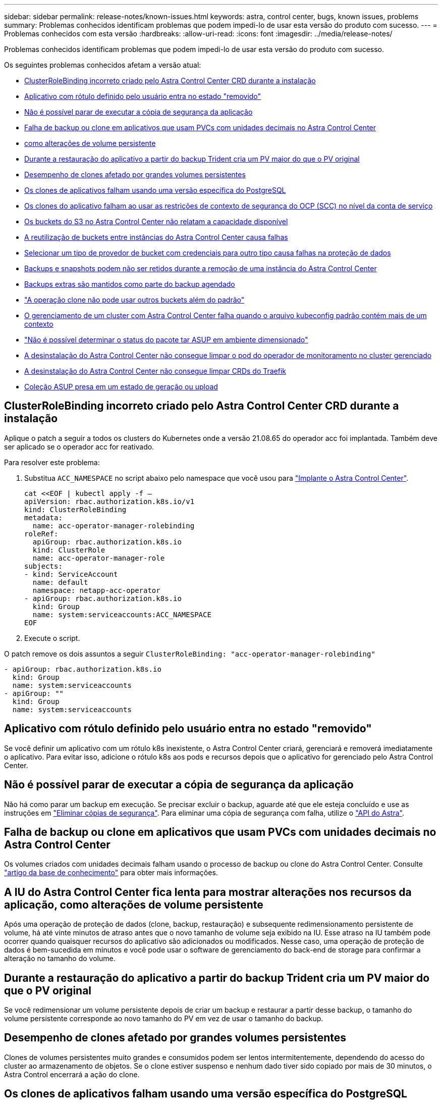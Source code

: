 ---
sidebar: sidebar 
permalink: release-notes/known-issues.html 
keywords: astra, control center, bugs, known issues, problems 
summary: Problemas conhecidos identificam problemas que podem impedi-lo de usar esta versão do produto com sucesso. 
---
= Problemas conhecidos com esta versão
:hardbreaks:
:allow-uri-read: 
:icons: font
:imagesdir: ../media/release-notes/


Problemas conhecidos identificam problemas que podem impedi-lo de usar esta versão do produto com sucesso.

Os seguintes problemas conhecidos afetam a versão atual:

* <<ClusterRoleBinding incorreto criado pelo Astra Control Center CRD durante a instalação>>
* <<Aplicativo com rótulo definido pelo usuário entra no estado "removido">>
* <<Não é possível parar de executar a cópia de segurança da aplicação>>
* <<Falha de backup ou clone em aplicativos que usam PVCs com unidades decimais no Astra Control Center>>
* <<A IU do Astra Control Center fica lenta para mostrar alterações nos recursos da aplicação, como alterações de volume persistente>>
* <<Durante a restauração do aplicativo a partir do backup Trident cria um PV maior do que o PV original>>
* <<Desempenho de clones afetado por grandes volumes persistentes>>
* <<Os clones de aplicativos falham usando uma versão específica do PostgreSQL>>
* <<Os clones do aplicativo falham ao usar as restrições de contexto de segurança do OCP (SCC) no nível da conta de serviço>>
* <<Os buckets do S3 no Astra Control Center não relatam a capacidade disponível>>
* <<A reutilização de buckets entre instâncias do Astra Control Center causa falhas>>
* <<Selecionar um tipo de provedor de bucket com credenciais para outro tipo causa falhas na proteção de dados>>
* <<Backups e snapshots podem não ser retidos durante a remoção de uma instância do Astra Control Center>>
* <<Backups extras são mantidos como parte do backup agendado>>
* link:known-issues.html#clone-operation-cant-use-other-buckets-besides-the-default["A operação clone não pode usar outros buckets além do padrão"]
* <<O gerenciamento de um cluster com Astra Control Center falha quando o arquivo kubeconfig padrão contém mais de um contexto>>
* link:known-issues.html#cant-determine-asup-tar-bundle-status-in-scaled-environment["Não é possível determinar o status do pacote tar ASUP em ambiente dimensionado"]
* <<A desinstalação do Astra Control Center não consegue limpar o pod do operador de monitoramento no cluster gerenciado>>
* <<A desinstalação do Astra Control Center não consegue limpar CRDs do Traefik>>
* <<Coleção ASUP presa em um estado de geração ou upload>>




== ClusterRoleBinding incorreto criado pelo Astra Control Center CRD durante a instalação

Aplique o patch a seguir a todos os clusters do Kubernetes onde a versão 21.08.65 do operador acc foi implantada. Também deve ser aplicado se o operador acc for reativado.

Para resolver este problema:

. Substitua `ACC_NAMESPACE` no script abaixo pelo namespace que você usou para link:../get-started/install_acc.html#install-astra-control-center["Implante o Astra Control Center"].
+
[source, cli]
----
cat <<EOF | kubectl apply -f –
apiVersion: rbac.authorization.k8s.io/v1
kind: ClusterRoleBinding
metadata:
  name: acc-operator-manager-rolebinding
roleRef:
  apiGroup: rbac.authorization.k8s.io
  kind: ClusterRole
  name: acc-operator-manager-role
subjects:
- kind: ServiceAccount
  name: default
  namespace: netapp-acc-operator
- apiGroup: rbac.authorization.k8s.io
  kind: Group
  name: system:serviceaccounts:ACC_NAMESPACE
EOF
----
. Execute o script.


O patch remove os dois assuntos a seguir `ClusterRoleBinding: "acc-operator-manager-rolebinding"`

[listing]
----
- apiGroup: rbac.authorization.k8s.io
  kind: Group
  name: system:serviceaccounts
- apiGroup: ""
  kind: Group
  name: system:serviceaccounts
----


== Aplicativo com rótulo definido pelo usuário entra no estado "removido"

Se você definir um aplicativo com um rótulo k8s inexistente, o Astra Control Center criará, gerenciará e removerá imediatamente o aplicativo. Para evitar isso, adicione o rótulo k8s aos pods e recursos depois que o aplicativo for gerenciado pelo Astra Control Center.



== Não é possível parar de executar a cópia de segurança da aplicação

Não há como parar um backup em execução. Se precisar excluir o backup, aguarde até que ele esteja concluído e use as instruções em link:../use/protect-apps.html#delete-backups["Eliminar cópias de segurança"]. Para eliminar uma cópia de segurança com falha, utilize o link:https://docs.netapp.com/us-en/astra-automation-2108/index.html["API do Astra"^].



== Falha de backup ou clone em aplicativos que usam PVCs com unidades decimais no Astra Control Center

Os volumes criados com unidades decimais falham usando o processo de backup ou clone do Astra Control Center. Consulte link:https://kb.netapp.com/Advice_and_Troubleshooting/Cloud_Services/Astra/Backup_or_clone_may_fail_for_applications_using_PVCs_with_decimal_units_in_Astra_Control_Center["artigo da base de conhecimento"] para obter mais informações.



== A IU do Astra Control Center fica lenta para mostrar alterações nos recursos da aplicação, como alterações de volume persistente

Após uma operação de proteção de dados (clone, backup, restauração) e subsequente redimensionamento persistente de volume, há até vinte minutos de atraso antes que o novo tamanho de volume seja exibido na IU. Esse atraso na IU também pode ocorrer quando quaisquer recursos do aplicativo são adicionados ou modificados. Nesse caso, uma operação de proteção de dados é bem-sucedida em minutos e você pode usar o software de gerenciamento do back-end de storage para confirmar a alteração no tamanho do volume.



== Durante a restauração do aplicativo a partir do backup Trident cria um PV maior do que o PV original

Se você redimensionar um volume persistente depois de criar um backup e restaurar a partir desse backup, o tamanho do volume persistente corresponde ao novo tamanho do PV em vez de usar o tamanho do backup.



== Desempenho de clones afetado por grandes volumes persistentes

Clones de volumes persistentes muito grandes e consumidos podem ser lentos intermitentemente, dependendo do acesso do cluster ao armazenamento de objetos. Se o clone estiver suspenso e nenhum dado tiver sido copiado por mais de 30 minutos, o Astra Control encerrará a ação do clone.



== Os clones de aplicativos falham usando uma versão específica do PostgreSQL

Clones de aplicativos dentro do mesmo cluster falham consistentemente com o gráfico Bitnami PostgreSQL 11.5.0. Para clonar com sucesso, use uma versão anterior ou posterior do gráfico.



== Os clones do aplicativo falham ao usar as restrições de contexto de segurança do OCP (SCC) no nível da conta de serviço

Um clone de aplicativo pode falhar se as restrições de contexto de segurança originais forem configuradas no nível da conta de serviço dentro do namespace no cluster OCP. Quando o clone de aplicação falha, ele aparece na área de aplicações gerenciadas no Astra Control Center com status `Removed`. Consulte https://kb.netapp.com/Advice_and_Troubleshooting/Cloud_Services/Astra/Application_clone_is_failing_for_an_application_in_Astra_Control_Center["artigo da base de conhecimento"] para obter mais informações.



== Os buckets do S3 no Astra Control Center não relatam a capacidade disponível

Antes de fazer backup ou clonar aplicativos gerenciados pelo Astra Control Center, verifique as informações do bucket no sistema de gerenciamento ONTAP ou StorageGRID.



== A reutilização de buckets entre instâncias do Astra Control Center causa falhas

Se você tentar reutilizar um bucket usado por outra instalação ou anterior do Astra Control Center, o backup e a restauração falharão. Deve utilizar um balde diferente ou limpar completamente o balde anteriormente utilizado. Não é possível compartilhar buckets entre instâncias do Astra Control Center.



== Selecionar um tipo de provedor de bucket com credenciais para outro tipo causa falhas na proteção de dados

Quando você adicionar um bucket, selecione o tipo correto de provedor de bucket com credenciais corretas para esse provedor. Por exemplo, a IU aceita o NetApp ONTAP S3 como o tipo com credenciais StorageGRID; no entanto, isso fará com que todos os backups e restaurações futuros de aplicativos que usam esse bucket falhem.



== Backups e snapshots podem não ser retidos durante a remoção de uma instância do Astra Control Center

Se você tiver uma licença de avaliação, certifique-se de armazenar o ID da conta para evitar perda de dados em caso de falha do Astra Control Center se você não estiver enviando ASUPs.



== Backups extras são mantidos como parte do backup agendado

Às vezes, um ou mais backups no Astra Control Center são retidos além do número especificado para serem retidos no cronograma de backup. Esses backups extras devem ser excluídos como parte de um backup agendado, mas não são excluídos e estão presos em um `pending` estado. Para resolver o problema, https://docs.netapp.com/us-en/astra-automation-2108/workflows/wf_delete_backup.html["forçar a eliminação"] os backups extras.



== A operação clone não pode usar outros buckets além do padrão

Durante um backup de aplicativo ou restauração de aplicativo, você pode especificar opcionalmente um ID de bucket. Uma operação de clone de aplicativo, no entanto, sempre usa o bucket padrão que foi definido. Não há opção de alterar buckets para um clone. Se você quiser controlar qual balde é usado, você pode link:../use/manage-buckets.html#edit-a-bucket["altere o intervalo padrão"]ou fazer um link:../use/protect-apps.html#create-a-backup["backup"] seguido por um link:../use/restore-apps.html["restaurar"] separadamente.



== O gerenciamento de um cluster com Astra Control Center falha quando o arquivo kubeconfig padrão contém mais de um contexto

Você não pode usar um kubeconfig com mais de um cluster e contexto nele. Consulte link:https://kb.netapp.com/Advice_and_Troubleshooting/Cloud_Services/Astra/Managing_cluster_with_Astra_Control_Center_may_fail_when_using_default_kubeconfig_file_contains_more_than_one_context["artigo da base de conhecimento"] para obter mais informações.



== Não é possível determinar o status do pacote tar ASUP em ambiente dimensionado

Durante a coleção ASUP, o status do bundle na IU é relatado como `collecting` `done` ou . A coleta pode levar até uma hora para ambientes grandes. Durante o download do ASUP, a velocidade de transferência do arquivo de rede para o pacote pode ser insuficiente, e o download pode ter tempo limite após 15 minutos sem qualquer indicação na IU. Os problemas de download dependem do tamanho do ASUP, do tamanho do cluster dimensionado e se o tempo de coleta ultrapassar o limite de sete dias.



== A desinstalação do Astra Control Center não consegue limpar o pod do operador de monitoramento no cluster gerenciado

Se você não desgerenciou os clusters antes de desinstalar o Astra Control Center, poderá excluir manualmente os pods no namespace NetApp-monitoring e no namespace com os seguintes comandos:

.Passos
. Eliminar `acc-monitoring` agente:
+
[listing]
----
oc delete agents acc-monitoring -n netapp-monitoring
----
+
Resultado:

+
[listing]
----
agent.monitoring.netapp.com "acc-monitoring" deleted
----
. Excluir o namespace:
+
[listing]
----
oc delete ns netapp-monitoring
----
+
Resultado:

+
[listing]
----
namespace "netapp-monitoring" deleted
----
. Confirmar recursos removidos:
+
[listing]
----
oc get pods -n netapp-monitoring
----
+
Resultado:

+
[listing]
----
No resources found in netapp-monitoring namespace.
----
. Confirmar o agente de monitoramento removido:
+
[listing]
----
oc get crd|grep agent
----
+
Resultado da amostra:

+
[listing]
----
agents.monitoring.netapp.com                     2021-07-21T06:08:13Z
----
. Excluir informações de definição de recursos personalizados (CRD):
+
[listing]
----
oc delete crds agents.monitoring.netapp.com
----
+
Resultado:

+
[listing]
----
customresourcedefinition.apiextensions.k8s.io "agents.monitoring.netapp.com" deleted
----




== A desinstalação do Astra Control Center não consegue limpar CRDs do Traefik

Você pode excluir manualmente as CRDs do Traefik:

.Passos
. Confirme quais CRDs não foram excluídos pelo processo de desinstalação:
+
[listing]
----
kubectl get crds |grep -E 'traefik'
----
+
Resposta

+
[listing]
----
ingressroutes.traefik.containo.us             2021-06-23T23:29:11Z
ingressroutetcps.traefik.containo.us          2021-06-23T23:29:11Z
ingressrouteudps.traefik.containo.us          2021-06-23T23:29:12Z
middlewares.traefik.containo.us               2021-06-23T23:29:12Z
serverstransports.traefik.containo.us         2021-06-23T23:29:13Z
tlsoptions.traefik.containo.us                2021-06-23T23:29:13Z
tlsstores.traefik.containo.us                 2021-06-23T23:29:14Z
traefikservices.traefik.containo.us           2021-06-23T23:29:15Z
----
. Eliminar as CRDs:
+
[listing]
----
kubectl delete crd ingressroutes.traefik.containo.us ingressroutetcps.traefik.containo.us ingressrouteudps.traefik.containo.us middlewares.traefik.containo.us serverstransports.traefik.containo.us tlsoptions.traefik.containo.us tlsstores.traefik.containo.us traefikservices.traefik.containo.us
----




== Coleção ASUP presa em um estado de geração ou upload

Se um pod ASUP for morto ou reiniciado, uma coleção ASUP pode ficar presa em um estado de geração ou upload. Execute a seguinte link:https://docs.netapp.com/us-en/astra-automation-2108/index.html["API REST do Astra Control"] chamada para iniciar novamente a coleta manual:

[cols="25,75"]
|===
| Método HTTP | Caminho 


| POST | /AccountID/core/v1/asups 
|===

NOTE: Esta solução alternativa da API só funciona se for executada mais de 10 minutos após o ASUP ser iniciado.



== Encontre mais informações

* link:../release-notes/known-limitations.html["Limitações conhecidas para esta versão"]

